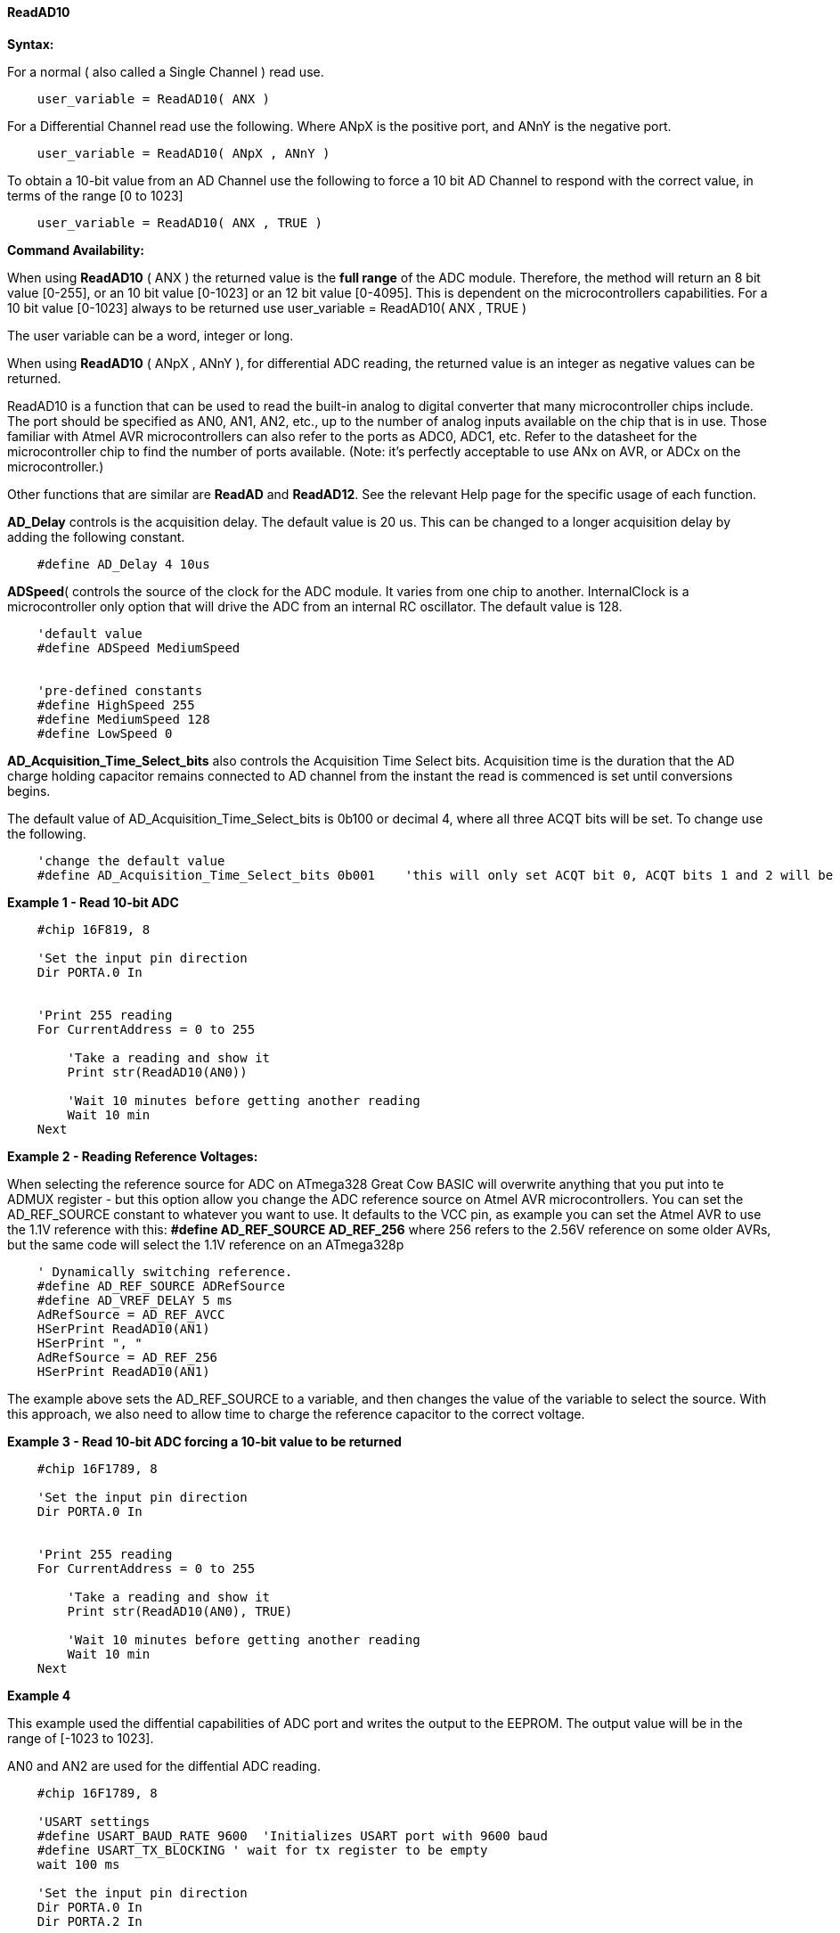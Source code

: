 // Edit EvanV 171016
==== ReadAD10

*Syntax:*
[subs="quotes"]
For a normal ( also called a Single Channel )  read use.
----
    user_variable = ReadAD10( ANX )
----

For a Differential Channel read use the following. Where ANpX is the positive port, and ANnY is the negative port.
----
    user_variable = ReadAD10( ANpX , ANnY )
----

To obtain a 10-bit value from an AD Channel use the following to force a 10 bit AD Channel to respond with the correct value, in terms of the range [0 to 1023]
----
    user_variable = ReadAD10( ANX , TRUE )
----


*Command Availability:*

When using *ReadAD10* ( ANX ) the returned value is the *full range* of the ADC module. Therefore, the method will return an 8 bit value [0-255], or an 10 bit value [0-1023] or an 12 bit value [0-4095].  This is dependent on the microcontrollers capabilities.   For a 10 bit value [0-1023] always to be returned use  user_variable = ReadAD10( ANX , TRUE )

The user variable can be a word, integer or long.


When using *ReadAD10* ( ANpX , ANnY ), for differential ADC reading, the returned value is an integer as negative values can be returned.

ReadAD10 is a function that can be used to read the built-in analog to digital converter that many microcontroller chips include. The port should be specified as AN0, AN1, AN2, etc., up to the number of analog inputs available on the chip that is in use. Those familiar with Atmel AVR microcontrollers can also refer to the ports as ADC0, ADC1, etc. Refer to the datasheet for the microcontroller chip to find the number of ports available. (Note: it's perfectly acceptable to use ANx on AVR, or ADCx on the microcontroller.)

Other functions that are similar are *ReadAD* and *ReadAD12*. See the relevant Help page for the specific usage of each function.


*AD_Delay* controls is the acquisition delay.  The default value is 20 us. This can be changed to a longer acquisition delay by adding the following constant.
----
    #define AD_Delay 4 10us
----

*ADSpeed*( controls the source of the clock for the ADC module.  It varies from one chip to another.  InternalClock is a microcontroller only option that will drive the ADC from an internal RC oscillator. The default value is 128.

----
    'default value
    #define ADSpeed MediumSpeed


    'pre-defined constants
    #define HighSpeed 255
    #define MediumSpeed 128
    #define LowSpeed 0
----


*AD_Acquisition_Time_Select_bits* also controls the Acquisition Time Select bits.  Acquisition time is the duration that the AD charge
holding capacitor remains connected to AD channel from the instant the read is commenced is set until conversions begins.


The default value of AD_Acquisition_Time_Select_bits is 0b100 or decimal 4, where all three ACQT bits will be set. To change use the following.
----
    'change the default value
    #define AD_Acquisition_Time_Select_bits 0b001    'this will only set ACQT bit 0, ACQT bits 1 and 2 will be cleared.

----



*Example 1 - Read 10-bit ADC*

----
    #chip 16F819, 8

    'Set the input pin direction
    Dir PORTA.0 In


    'Print 255 reading
    For CurrentAddress = 0 to 255

        'Take a reading and show it
        Print str(ReadAD10(AN0))

        'Wait 10 minutes before getting another reading
        Wait 10 min
    Next
----

*Example 2 - Reading Reference Voltages:*


When selecting the  reference source for ADC on ATmega328 Great Cow BASIC will overwrite anything that you put into te ADMUX register - but this option allow you change the ADC reference source on Atmel AVR microcontrollers.  You can set the AD_REF_SOURCE constant to whatever you want to use.  It defaults to the VCC pin, as example you can set the Atmel AVR to use the 1.1V reference with this:
*#define AD_REF_SOURCE AD_REF_256* where 256 refers to the 2.56V reference on some older AVRs, but the same code will select the 1.1V reference on an ATmega328p
----
    ' Dynamically switching reference.
    #define AD_REF_SOURCE ADRefSource
    #define AD_VREF_DELAY 5 ms
    AdRefSource = AD_REF_AVCC
    HSerPrint ReadAD10(AN1)
    HSerPrint ", "
    AdRefSource = AD_REF_256
    HSerPrint ReadAD10(AN1)
----

The example above sets the AD_REF_SOURCE to a variable, and then changes the value of the variable to select the source.  With this approach, we also need to allow time to charge the reference capacitor to the correct voltage.


*Example 3 - Read 10-bit ADC forcing a 10-bit value to be returned*

----
    #chip 16F1789, 8

    'Set the input pin direction
    Dir PORTA.0 In


    'Print 255 reading
    For CurrentAddress = 0 to 255

        'Take a reading and show it
        Print str(ReadAD10(AN0), TRUE)

        'Wait 10 minutes before getting another reading
        Wait 10 min
    Next
----

*Example 4*

This example used the diffential capabilities of ADC port and writes the output to the EEPROM. The output value will be in the range of [-1023 to 1023].

AN0 and AN2 are used for the diffential ADC reading.
----
    #chip 16F1789, 8

    'USART settings
    #define USART_BAUD_RATE 9600  'Initializes USART port with 9600 baud
    #define USART_TX_BLOCKING ' wait for tx register to be empty
    wait 100 ms

    'Set the input pin direction
    Dir PORTA.0 In
    Dir PORTA.2 In

    'Loop to take readings until the EEPROM is full
    For CurrentAddress = 0 to 255

        'Take a reading and log it
        HSerPrint ReadAD10( AN0, AN2 )
        HserPrintCRLF
        'Wait 10 minutes before getting another reading
        Wait 10 min

    Next
----

*See Also* <<_readad,ReadAD>>, <<_readad12,ReadAD12>>
